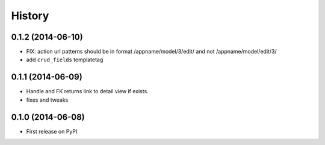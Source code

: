 .. :changelog:

History
-------

0.1.2 (2014-06-10)
++++++++++++++++++

- FIX: action url patterns should be in format /appname/model/3/edit/ and not
  /appname/model/edit/3/

- add ``crud_fields`` templatetag

0.1.1 (2014-06-09)
++++++++++++++++++

- Handle and FK returns link to detail view if exists.

- fixes and tweaks

0.1.0 (2014-06-08)
++++++++++++++++++

* First release on PyPI.
